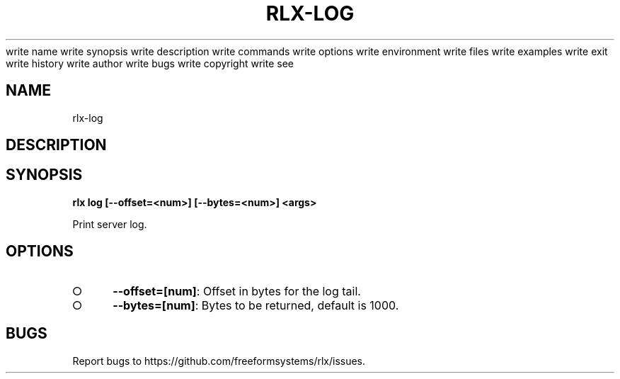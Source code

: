 write name
write synopsis
write description
write commands
write options
write environment
write files
write examples
write exit
write history
write author
write bugs
write copyright
write see
.TH "RLX-LOG" "1" "August 2014" "rlx-log 1.0" "User Commands"
.SH "NAME"
rlx-log
.SH "DESCRIPTION"
.SH "SYNOPSIS"

\fB rlx log [\-\-offset=<num>] [\-\-bytes=<num>] <args>\fR
.PP
Print server log. 
.SH "OPTIONS"
.BL
.IP "\[ci]" 4
\fB\-\-offset=[num]\fR: Offset in bytes for the log tail. 
.IP "\[ci]" 4
\fB\-\-bytes=[num]\fR: Bytes to be returned, default is 1000.
.EL
.SH "BUGS"
.PP
Report bugs to https://github.com/freeformsystems/rlx/issues.
